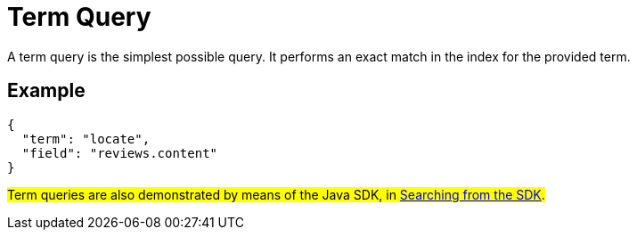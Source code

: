 = Term Query
:description: A term query is the simplest possible query. It performs an exact match in the index for the provided term.

{description}

== Example

[source,json]
----
{
  "term": "locate",
  "field": "reviews.content"
}
----

#Term queries are also demonstrated by means of the Java SDK, in xref:2.7@java-sdk::full-text-searching-with-sdk.adoc[Searching from the SDK].#